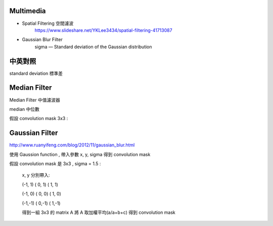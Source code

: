 =========================
	Multimedia	
=========================

+ Spatial Filtering 空間濾波
	https://www.slideshare.net/YKLee3434/spatial-filtering-41713087

+ Gaussian Blur Filter
	sigma — Standard deviation of the Gaussian distribution


========================
	中英對照
========================

standard deviation 標準差


===============================
	Median Filter
===============================

Median Filter 中值濾波器

median 中位數

假設 convolution mask 3x3 : 
	
	





=================================
	Gaussian Filter		
=================================

http://www.ruanyifeng.com/blog/2012/11/gaussian_blur.html

使用 Gaussion function , 帶入參數 x, y, sigma 得到 convolution mask

假設 convolution mask 是 3x3 , sigma = 1.5 :

	x, y 分別帶入:

	(-1, 1)  ( 0, 1)   ( 1, 1)

	(-1, 0)  ( 0, 0)   ( 1, 0)

	(-1,-1)  ( 0,-1)   ( 1,-1)


	得到一組 3x3 的 matrix A
	將 A 取加權平均(a/a+b+c) 得到 convolution mask

	











